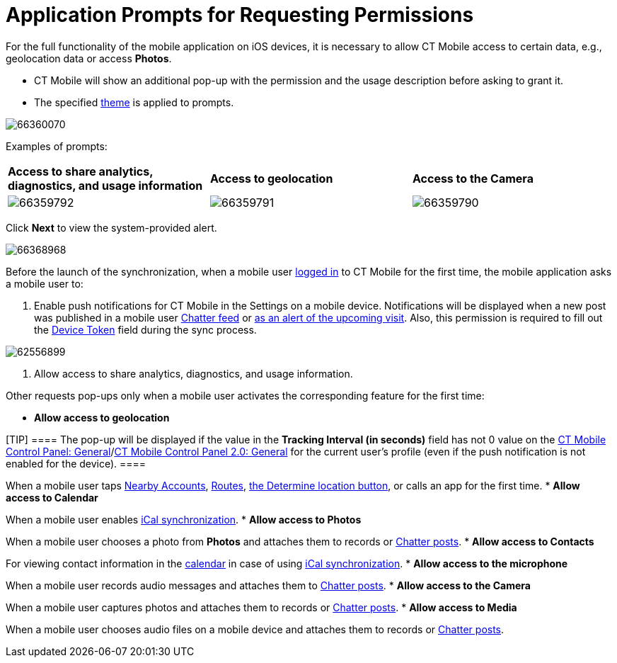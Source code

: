 = Application Prompts for Requesting Permissions

For the full functionality of the mobile application on iOS devices, it
is necessary to allow CT Mobile access to certain data, e.g.,
geolocation data or access *Photos*.

* CT Mobile will show an additional pop-up with the permission and the
usage description before asking to grant it.
* The specified xref:application-theme[theme] is applied to
prompts.



image:66360070.png[]



Examples of prompts:



[cols="^,^,^",]
|===
|*Access to share analytics, diagnostics, and usage information*
|*Access to geolocation* |*Access to the Camera*

|image:66359792.png[]
|image:66359791.png[]
|image:66359790.png[]
|===



Click *Next* to view the system-provided alert.



image:66368968.png[]



Before the launch of the synchronization, when a mobile user
xref:logging-in[logged in] to CT Mobile for the first time, the
mobile application asks a mobile user to:

. Enable push notifications for CT Mobile in the Settings on a mobile
device. Notifications will be displayed when a new post was published in
a mobile user xref:chatter-push-notifications[Chatter feed] or
xref:event-notifications[as an alert of the upcoming visit]. Also,
this permission is required to fill out the xref:clm-user[Device
Token] field during the sync process.

image:62556899.png[]


. Allow access to share analytics, diagnostics, and usage information.



Other requests pop-ups only when a mobile user activates the
corresponding feature for the first time:

* *Allow access to geolocation*

[TIP] ==== The pop-up will be displayed if the value in the
*Tracking Interval (in seconds)* field has not 0 value on the
xref:ct-mobile-control-panel-general#h3__1808523151[CT Mobile
Control Panel:
General]/xref:ct-mobile-control-panel-general-new#h3__1808523151[CT
Mobile Control Panel 2.0: General] for the current user's profile (even
if the push notification is not enabled for the device).  ====

When a mobile user taps xref:nearby-accounts[Nearby Accounts],
xref:routes[Routes], xref:actions[the Determine location
button], or calls an app for the first time.
* *Allow access to Calendar*

When a mobile user enables xref:ical-synchronization[iCal
synchronization].
* *Allow access to Photos*

When a mobile user chooses a photo from *Photos* and attaches them to
records or xref:chatter[Chatter posts].
* *Allow access to Contacts*

For viewing contact information in the xref:calendar[calendar] in
case of using xref:ical-synchronization[iCal synchronization].
* *Allow access to the microphone*

When a mobile user records audio messages and attaches them to
xref:chatter[Chatter posts].
* *Allow access to the Camera*

When a mobile user captures photos and attaches them to records or
xref:chatter[Chatter posts].
* *Allow access to Media*

When a mobile user chooses audio files on a mobile device and attaches
them to records or xref:chatter[Chatter posts].
